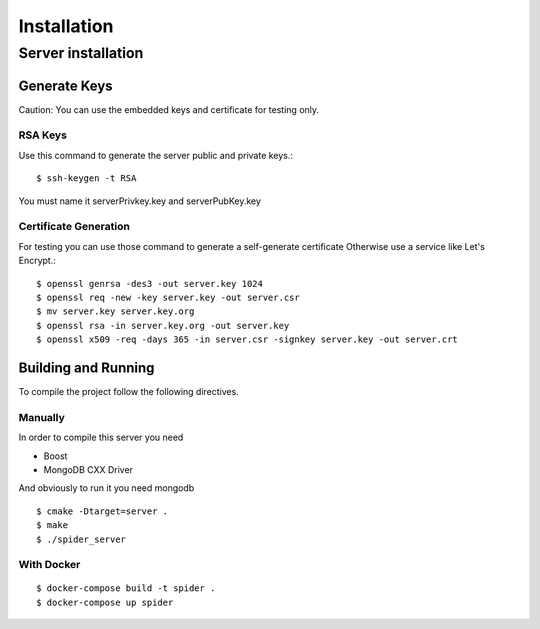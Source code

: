 ============
Installation
============

.. highlight:: console

-------------------
Server installation
-------------------

^^^^^^^^^^^^^
Generate Keys
^^^^^^^^^^^^^

Caution:
You can use the embedded keys and certificate for testing only.

""""""""
RSA Keys
""""""""

Use this command to generate the server public and private keys.::

    $ ssh-keygen -t RSA

You must name it serverPrivkey.key and serverPubKey.key

""""""""""""""""""""""
Certificate Generation
""""""""""""""""""""""

For testing you can use those command to generate a self-generate certificate
Otherwise use a service like Let's Encrypt.::

    $ openssl genrsa -des3 -out server.key 1024
    $ openssl req -new -key server.key -out server.csr
    $ mv server.key server.key.org
    $ openssl rsa -in server.key.org -out server.key
    $ openssl x509 -req -days 365 -in server.csr -signkey server.key -out server.crt

^^^^^^^^^^^^^^^^^^^^
Building and Running
^^^^^^^^^^^^^^^^^^^^

To compile the project follow the following directives.

""""""""
Manually
""""""""

In order to compile this server you need

* Boost
* MongoDB CXX Driver

And obviously to run it you need mongodb

::

    $ cmake -Dtarget=server .
    $ make
    $ ./spider_server


"""""""""""
With Docker
"""""""""""

::

    $ docker-compose build -t spider .
    $ docker-compose up spider
